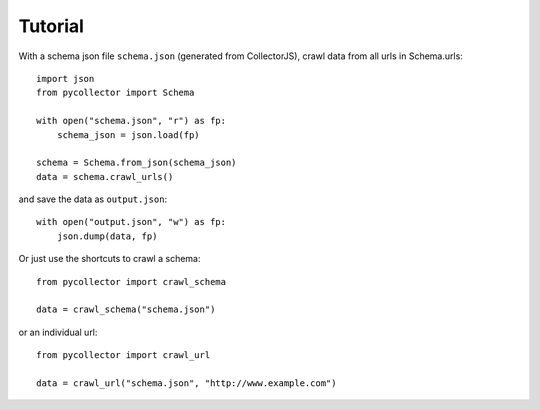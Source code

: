 .. _tutorial:

Tutorial
========

With a schema json file ``schema.json`` (generated from CollectorJS), crawl data from all urls in 
Schema.urls::

    import json
    from pycollector import Schema

    with open("schema.json", "r") as fp:
        schema_json = json.load(fp)

    schema = Schema.from_json(schema_json)
    data = schema.crawl_urls()

and save the data as ``output.json``::

    with open("output.json", "w") as fp:
        json.dump(data, fp)


Or just use the shortcuts to crawl a schema::

    from pycollector import crawl_schema

    data = crawl_schema("schema.json")

or an individual url::

    from pycollector import crawl_url

    data = crawl_url("schema.json", "http://www.example.com")
